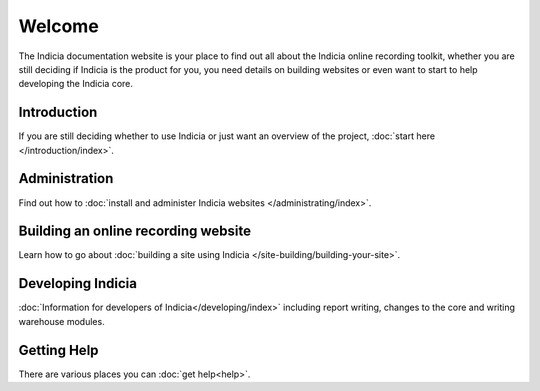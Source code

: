 Welcome
=======

The Indicia documentation website is your place to find out all about the 
Indicia online recording toolkit, whether you are still deciding if Indicia is 
the product for you, you need details on building websites or even want to start
to help developing the Indicia core.

Introduction
------------

If you are still deciding whether to use Indicia or just want an overview of the 
project, :doc:`start here </introduction/index>`.

Administration
--------------

Find out how to :doc:`install and administer Indicia websites </administrating/index>`.

Building an online recording website
------------------------------------

Learn how to go about :doc:`building a site using Indicia </site-building/building-your-site>`.

Developing Indicia
------------------

:doc:`Information for developers of Indicia</developing/index>` including report 
writing, changes to the core and writing warehouse modules.

Getting Help
------------

There are various places you can :doc:`get help<help>`.

